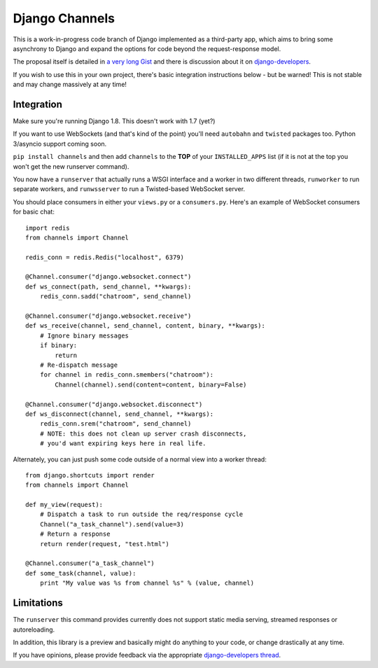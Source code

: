 Django Channels
===============

This is a work-in-progress code branch of Django implemented as a third-party
app, which aims to bring some asynchrony to Django and expand the options
for code beyond the request-response model.

The proposal itself is detailed in `a very long Gist <https://gist.github.com/andrewgodwin/b3f826a879eb84a70625>`_
and there is discussion about it on `django-developers <https://groups.google.com/forum/#!forum/django-developers>`_.

If you wish to use this in your own project, there's basic integration
instructions below - but be warned! This is not stable and may change massively 
at any time!

Integration
-----------

Make sure you're running Django 1.8. This doesn't work with 1.7 (yet?)

If you want to use WebSockets (and that's kind of the point) you'll need
``autobahn`` and ``twisted`` packages too. Python 3/asyncio support coming soon.

``pip install channels`` and then add ``channels`` to the **TOP**
of your ``INSTALLED_APPS`` list (if it is not at the top you won't get the
new runserver command).

You now have a ``runserver`` that actually runs a WSGI interface and a
worker in two different threads, ``runworker`` to run separate workers,
and ``runwsserver`` to run a Twisted-based WebSocket server.

You should place consumers in either your ``views.py`` or a ``consumers.py``.
Here's an example of WebSocket consumers for basic chat::

    import redis
    from channels import Channel

    redis_conn = redis.Redis("localhost", 6379)

    @Channel.consumer("django.websocket.connect")
    def ws_connect(path, send_channel, **kwargs):
        redis_conn.sadd("chatroom", send_channel)

    @Channel.consumer("django.websocket.receive")
    def ws_receive(channel, send_channel, content, binary, **kwargs):
        # Ignore binary messages
        if binary:
            return
        # Re-dispatch message
        for channel in redis_conn.smembers("chatroom"):
            Channel(channel).send(content=content, binary=False)

    @Channel.consumer("django.websocket.disconnect")
    def ws_disconnect(channel, send_channel, **kwargs):
        redis_conn.srem("chatroom", send_channel)
        # NOTE: this does not clean up server crash disconnects,
        # you'd want expiring keys here in real life.

Alternately, you can just push some code outside of a normal view into a worker
thread::

    
    from django.shortcuts import render
    from channels import Channel

    def my_view(request):
        # Dispatch a task to run outside the req/response cycle
        Channel("a_task_channel").send(value=3)
        # Return a response
        return render(request, "test.html")

    @Channel.consumer("a_task_channel")
    def some_task(channel, value):
        print "My value was %s from channel %s" % (value, channel)

Limitations
-----------

The ``runserver`` this command provides currently does not support static
media serving, streamed responses or autoreloading.

In addition, this library is a preview and basically might do anything to your
code, or change drastically at any time.

If you have opinions, please provide feedback via the appropriate
`django-developers thread <https://groups.google.com/forum/#!forum/django-developers>`_.
